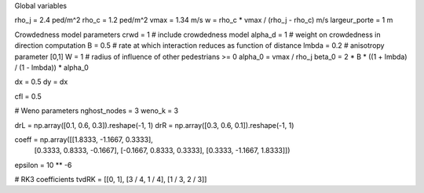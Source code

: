 Global variables

rho_j = 2.4 ped/m^2
rho_c = 1.2 ped/m^2
vmax = 1.34 m/s
w = rho_c * vmax / (rho_j - rho_c)  m/s
largeur_porte = 1 m

Crowdedness model parameters
crwd = 1  # include crowdedness model
alpha_d = 1  # weight on crowdedness in direction computation
B = 0.5  # rate at which interaction reduces as function of distance
lmbda = 0.2  # anisotropy parameter [0,1]
W = 1  # radius of influence of other pedestrians >= 0
alpha_0 = vmax / rho_j
beta_0 = 2 * B * ((1 + lmbda) / (1 - lmbda)) * alpha_0



dx = 0.5
dy = dx

cfl = 0.5


# Weno parameters
nghost_nodes = 3
weno_k = 3

drL = np.array([0.1, 0.6, 0.3]).reshape(-1, 1)
drR = np.array([0.3, 0.6, 0.1]).reshape(-1, 1)

coeff = np.array([[1.8333, -1.1667, 0.3333],
                  [0.3333, 0.8333, -0.1667],
                  [-0.1667, 0.8333, 0.3333],
                  [0.3333, -1.1667, 1.8333]])

epsilon = 10 ** -6

# RK3 coefficients
tvdRK = [[0, 1], [3 / 4, 1 / 4], [1 / 3, 2 / 3]]

